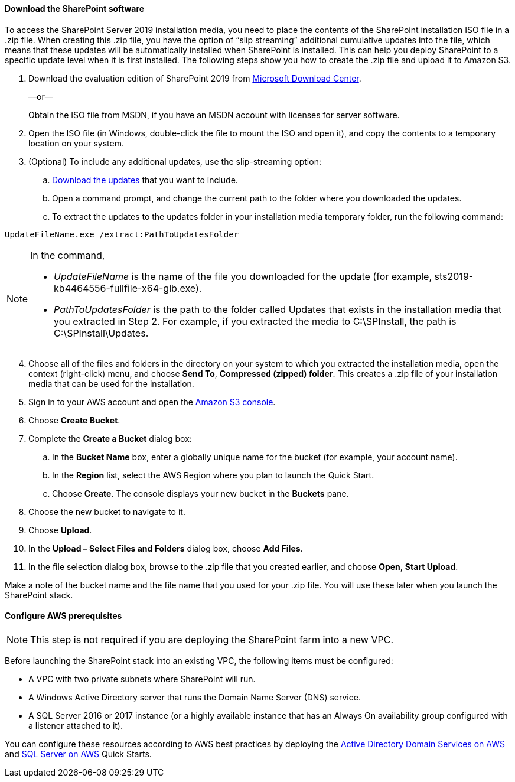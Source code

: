 // If no preperation is required, remove all content from here

==== Download the SharePoint software

To access the SharePoint Server 2019 installation media, you need to place the contents of the SharePoint installation ISO file in a .zip file. When creating this .zip file, you have the option of “slip streaming” additional cumulative updates into the file, which means that these updates will be automatically installed when SharePoint is installed. This can help you deploy SharePoint to a specific update level when it is first installed. The following steps show you how to create the .zip file and upload it to Amazon S3.

[start=1]
. Download the evaluation edition of SharePoint 2019 from https://www.microsoft.com/en-us/download/details.aspx?id=57462[Microsoft Download Center].
+
—or—
+
Obtain the ISO file from MSDN, if you have an MSDN account with licenses for server software.

. Open the ISO file (in Windows, double-click the file to mount the ISO and open it), and copy the contents to a temporary location on your system.
. (Optional) To include any additional updates, use the slip-streaming option:
..  https://docs.microsoft.com/en-us/officeupdates/sharepoint-updates[Download the updates] that you want to include.
..  Open a command prompt, and change the current path to the folder where you downloaded the updates.
..  To extract the updates to the updates folder in your installation media temporary folder, run the following command:

```
UpdateFileName.exe /extract:PathToUpdatesFolder
```
[NOTE]
====
In the command,

* _UpdateFileName_ is the name of the file you downloaded for the update (for example, sts2019-kb4464556-fullfile-x64-glb.exe).

* _PathToUpdatesFolder_ is the path to the folder called Updates that exists in the installation media that you extracted in Step 2. For example, if you extracted the media to C:\SPInstall, the path is C:\SPInstall\Updates.
====
[start=4]
. Choose all of the files and folders in the directory on your system to which you extracted the installation media, open the context (right-click) menu, and choose *Send To*, *Compressed (zipped) folder*. This creates a .zip file of your installation media that can be used for the installation.
. Sign in to your AWS account and open the https://console.aws.amazon.com/s3[Amazon S3 console].
. Choose *Create Bucket*.
. Complete the *Create a Bucket* dialog box:

.. In the *Bucket Name* box, enter a globally unique name for the bucket (for example, your account name).
.. In the *Region* list, select the AWS Region where you plan to launch the Quick Start.
.. Choose *Create*. The console displays your new bucket in the *Buckets* pane.

. Choose the new bucket to navigate to it.
. Choose *Upload*.
. In the *Upload – Select Files and Folders* dialog box, choose *Add Files*.
. In the file selection dialog box, browse to the .zip file that you created earlier, and choose *Open*, *Start Upload*.

Make a note of the bucket name and the file name that you used for your .zip file. You will use these later when you launch the SharePoint stack.

==== Configure AWS prerequisites

NOTE: This step is not required if you are deploying the SharePoint farm into a new VPC.

Before launching the SharePoint stack into an existing VPC, the following items must be configured:

* A VPC with two private subnets where SharePoint will run.
* A Windows Active Directory server that runs the Domain Name Server (DNS) service.
* A SQL Server 2016 or 2017 instance (or a highly available instance that has an Always On availability group configured with a listener attached to it).

You can configure these resources according to AWS best practices by deploying the https://fwd.aws/N6e7B[Active Directory Domain Services on AWS] and https://fwd.aws/GRNKR[SQL Server on AWS] Quick Starts.
